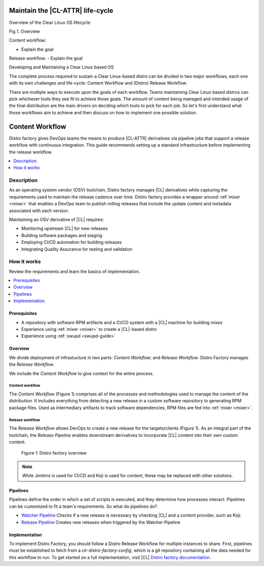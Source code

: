 .. distro_factory:

Maintain the |CL-ATTR| life-cycle
#################################

.. TODO:Restart here. Use new outline below per meeting Murilo, 03-08-19.

Overview of the Clear Linux OS lifecycle

Fig 1. Overview

Content workflow:

- Explain the goal


Release workflow:
- Explain the goal

Developing and Maintaining a Clear Linux based OS

The complete process required to sustain a Clear Linux-based distro can be divided in two major workflows, each one with its own challenges and life-cycle: Content Workflow and (Distro) Release Workflow.

There are multiple ways to execute upon the goals of each workflow. Teams maintaining Clear Linux based distros can pick whichever tools they see fit to achieve those goals. The amount of content being managed and intended usage of the final distribution are the main drivers on deciding which tools to pick for each job. So let's first understand what those workflows aim to achieve and then discuss on how to implement one possible solution.





Content Workflow
################


Distro factory gives DevOps teams the means to produce |CL-ATTR|
derivatives via pipeline jobs that support a release workflow with
continuous integration. This guide recommends setting up a standard
infrastructure before implementing the release workflow.

.. contents::
   :local:
   :depth: 1

Description
***********

As an operating system vendor (OSV) toolchain, Distro factory manages |CL|
derivatives while capturing the requirements used to maintain the release
cadence over time. Distro factory provides a wrapper around
:ref:`mixer <mixer>` that enables a DevOps team to publish rolling releases
that include the update content and metadata associated with each version.

Maintaining an OSV derivative of |CL| requires:

* Monitoring upstream |CL| for new releases
* Building software packages and staging
* Employing CI/CD automation for building releases
* Integrating Quality Assurance for testing and validation

How it works
************

Review the requirements and learn the basics of implementation.

.. contents::
   :local:
   :depth: 1

Prerequisites
=============

* A repository with software RPM artifacts and a CI/CD system with a |CL|
  machine for building `mixes`

* Experience using :ref:`mixer <mixer>` to create a |CL|-based distro

* Experience using :ref:`swupd <swupd-guide>`

Overview
========

We divide deployment of infrastucture in two parts: *Content Workflow*;
and *Release Workflow*. Distro Factory manages the *Release Workflow*.

We include the *Content Workflow* to give context for the entire process.

Content workflow
----------------
The *Content Workflow* (Figure 1) comprises all of the processes and
methodologies used to manage the content of the distribution. It includes
everything from detecting a new release in a custom software repository to
generating RPM package files. Used as intermediary artifacts to track
software dependencies, RPM files are fed into :ref:`mixer <mixer>`.

Release workflow
----------------
The *Release Workflow* allows DevOps to create a new release for the
targets/clients (Figure 1). As an integral part of the toolchain, the
*Release Pipeline* enables downstream derivatives to incorporate
|CL| content into their own custom content.


.. figure:: figures/distro-factory-1.png
   :scale: 100%
   :alt: Distro factory overview

   Figure 1: Distro factory overview

.. note::

   While Jenkins is used for CI/CD and Koji is used for content, these may
   be replaced with other solutions.

Pipelines
=========

Pipelines define the order in which a set of scripts is executed, and they
determine how processes interact. Pipelines can be customized to fit a
team's requirements. So what do pipelines do?

* `Watcher Pipeline`_ Checks if a new release is necessary by checking |CL| and a content provider, such as Koji.
* `Release Pipeline`_ Creates new releases when triggered by the Watcher Pipeline

Implementation
==============

To implement Distro Factory, you should follow a Distro Release Workflow
for multiple instances to share. First, pipelines must be established to
fetch from a `clr-distro-factory-config`, which is a git repository
containing all the data needed for this workflow to run. To get started on a
full implementation, visit |CL| `Distro factory documentation`_.

.. TODO: Add content here on: 1) Recommended file structure; 2) clr-distro-factory-config git repo; 3) using Jenkins to create jobs for each pipeline.

.. _Distro factory documentation: https://github.com/clearlinux/clr-distro-factory/wiki#clr-distro-factory

.. _Watcher Pipeline: https://github.com/clearlinux/clr-distro-factory/wiki/Watcher

.. _Koji Pipeline: https://github.com/clearlinux/clr-distro-factory/wiki/Koji

.. _Release Pipeline: https://github.com/clearlinux/clr-distro-factory/wiki/Release
